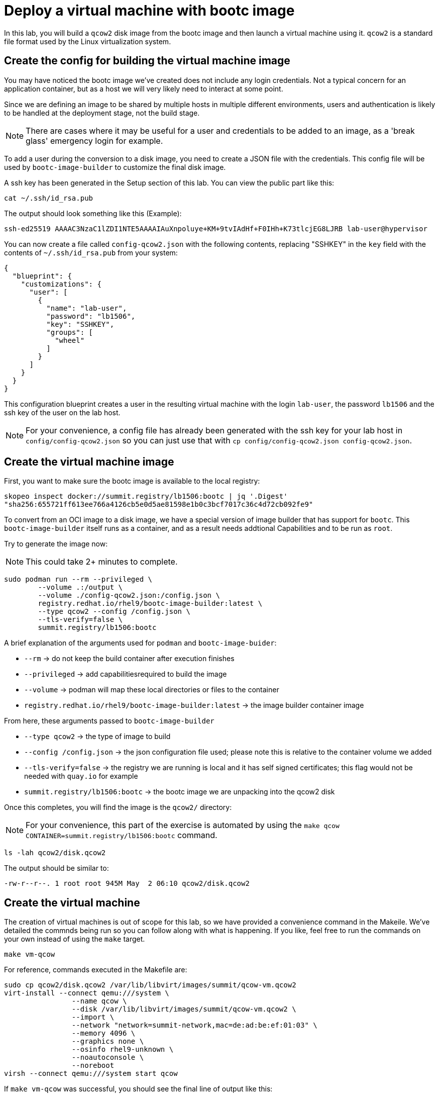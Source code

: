 = Deploy a virtual machine with bootc image

In this lab, you will build a `qcow2` disk image from the bootc image and then launch
a virtual machine using it. `qcow2` is a standard file format used by the Linux virtualization system.

[#config]
== Create the config for building the virtual machine image

You may have noticed the bootc image we've created does not include any login credentials. Not a 
typical concern for an application container, but as a host we will very likely need to interact
at some point.

Since we are defining an image to be shared by multiple hosts in multiple different environments,
users and authentication is likely to be handled at the deployment stage, not the build stage.

NOTE: There are cases where it may be useful for a user and credentials to be added to an image, 
as a 'break glass' emergency login for example.

To add a user during the conversion to a disk image, you need to create a JSON file with the credentials.
This config file will be used by `bootc-image-builder` to customize the final disk image.

A ssh key has been generated in the Setup section of this lab. You can view the public part like this:

[source,bash]
----
cat ~/.ssh/id_rsa.pub
----

The output should look something like this (Example):

----
ssh-ed25519 AAAAC3NzaC1lZDI1NTE5AAAAIAuXnpoluye+KM+9tvIAdHf+F0IHh+K73tlcjEG8LJRB lab-user@hypervisor
----

You can now create a file called `config-qcow2.json` with the following contents, replacing "SSHKEY" 
in the `key` field with the contents of `~/.ssh/id_rsa.pub` from your system:

[source,json]
----
{
  "blueprint": {
    "customizations": {
      "user": [
        {
          "name": "lab-user",
          "password": "lb1506",
          "key": "SSHKEY",
          "groups": [
            "wheel"
          ]
        }
      ]
    }
  }
}
----

This configuration blueprint creates a user in the resulting virtual machine with the login `lab-user`, the password `lb1506` and the 
ssh key of the user on the lab host.

NOTE: For your convenience, a config file has already been generated with the ssh key for your lab host in `config/config-qcow2.json` so
you can just use that with `cp config/config-qcow2.json config-qcow2.json`.

[#create]
== Create the virtual machine image

First, you want to make sure the bootc image is available to the local registry:

[source,bash]
----
skopeo inspect docker://summit.registry/lb1506:bootc | jq '.Digest'
"sha256:655721ff613ee766a4126cb5e0d5ae81598e1b0c3bcf7017c36c4d72cb092fe9"
----

To convert from an OCI image to a disk image, we have a special version of image builder that has support for `bootc`. This 
`bootc-image-builder` itself runs as a container, and as a result needs addtional Capabilities and to be run as `root`.

Try to generate the image now:

NOTE: This could take 2+ minutes to complete.
[source,bash]
----
sudo podman run --rm --privileged \
        --volume .:/output \
        --volume ./config-qcow2.json:/config.json \
        registry.redhat.io/rhel9/bootc-image-builder:latest \
        --type qcow2 --config /config.json \
        --tls-verify=false \
        summit.registry/lb1506:bootc
----

A brief explanation of the arguments used for `podman` and `bootc-image-buider`:

  * `--rm` -> do not keep the build container after execution finishes
  * `--privileged` -> add capabilitiesrequired to build the image
  * `--volume` -> podman will map these local directories or files to the container
  * `registry.redhat.io/rhel9/bootc-image-builder:latest` -> the image builder container image

From here, these arguments passed to `bootc-image-builder`

  * `--type qcow2` -> the type of image to build
  * `--config /config.json` -> the json configuration file used; please note this is relative to the container volume we added
  * `--tls-verify=false` -> the registry we are running is local and it has self signed certificates; this flag would not be needed with `quay.io` for example
  * `summit.registry/lb1506:bootc` -> the bootc image we are unpacking into the qcow2 disk

Once this completes, you will find the image is the `qcow2/` directory:

NOTE: For your convenience, this part of the exercise is automated by using the `make qcow CONTAINER=summit.registry/lb1506:bootc` command.

[source,bash]
----
ls -lah qcow2/disk.qcow2
----

The output should be similar to:

[source]
----
-rw-r--r--. 1 root root 945M May  2 06:10 qcow2/disk.qcow2
----

[#create-vm]
== Create the virtual machine

The creation of virtual machines is out of scope for this lab, so we have provided a convenience command in the Makeile.
We've detailed the commnds being run so you can follow along with what is happening. If you like, feel free to run the 
commands on your own instead of using the `make` target.  

[source,bash]
----
make vm-qcow
----

For reference, commands executed in the Makefile are:

[source,bash]
----
sudo cp qcow2/disk.qcow2 /var/lib/libvirt/images/summit/qcow-vm.qcow2
virt-install --connect qemu:///system \
                --name qcow \
                --disk /var/lib/libvirt/images/summit/qcow-vm.qcow2 \
                --import \
                --network "network=summit-network,mac=de:ad:be:ef:01:03" \
                --memory 4096 \
                --graphics none \
                --osinfo rhel9-unknown \
                --noautoconsole \
                --noreboot
virsh --connect qemu:///system start qcow
----

If `make vm-qcow` was successful, you should see the final line of output like this:

[source,bash]
----
Domain 'qcow' started

----

Check to make sure the virtual machine running:

[source,bash]
----
virsh --connect qemu:///system list

 Id   Name                State
------------------------------------
 1    qcow                running
----

[#test]
== Test and login to the virtual machine

Congratulations, you are running a bootc virtual machine!  Now that the virtual machine is up 
and running, you can see if the webserver behaves as expected.

----
curl http://qcow-vm
----

And the results should be the "Hello Red Hat" string defined in the Containerfile.

You can now login to the virtual machine.

----
ssh lab-user@qcow-vm
----

NOTE: If the ssh key is not automatically picked up, use the password defined in the JSON file at the beginning of this lab (by default `lb1506`).

Once you have logged in, you can inspect the bootc status (the password for `sudo` is `lb1506`):

[source,bash]
----
sudo bootc status
----

The output should look similar to this:

[source,yaml]
----
apiVersion: org.containers.bootc/v1alpha1
kind: BootcHost
metadata:
  name: host
spec:
  image:
    image: summit.registry/lb1506:bootc
    transport: registry
  bootOrder: default
status:
  staged: null
  booted:
    image:
      image:
        image: summit.registry/lb1506:bootc
        transport: registry
      version: 9.20240501.0
      timestamp: null
      imageDigest: sha256:0a3daed6e31c2f2917e17ea994059e1aaee0481fe16836c118c5e1d10a87365c
    cachedUpdate: null
    incompatible: false
    pinned: false
    ostree:
      checksum: 008e3bef805f25224f591240627bea2a06ce12b25494836c2dab7d1b0a1691a8
      deploySerial: 0
  rollback: null
  rollbackQueued: false
  type: bootcHost
----

From the output of `bootc status`, find the block that starts with `booted`. This block provides information about 
the current image in use. You can see that image is listed as `summit.registry/lb1506:bootc`.

You can explore the virtual machine before moving on to the next section:

  * `systemctl status httpd` -> see the `httpd` service we have enabled in the Containerfile
  * `cat /var/www/html/index.html` -> see the index.html file we have created in the Containerfile

Before proceeding, make sure you have logged out of the virtual machine:

[source,bash]
----
logout
----

The prompt should read `[lab-user@hypervisor rh-summit-2024-lb1506]$` before continuing.
